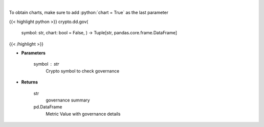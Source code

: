 .. role:: python(code)
    :language: python
    :class: highlight

|

.. raw:: html

    <h3>
    > Returns coin governance
    [Source: https://messari.io/]
    </h3>

To obtain charts, make sure to add :python:`chart = True` as the last parameter

{{< highlight python >}}
crypto.dd.gov(
    symbol: str,
    chart: bool = False,
    ) -> Tuple[str, pandas.core.frame.DataFrame]
{{< /highlight >}}

* **Parameters**

    symbol : *str*
        Crypto symbol to check governance

    
* **Returns**

    str
        governance summary
    pd.DataFrame
        Metric Value with governance details
    